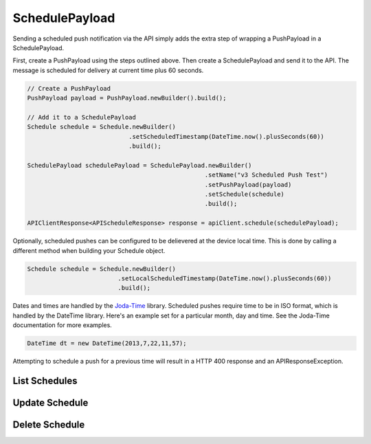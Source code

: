 SchedulePayload
===============

Sending a scheduled push notification via the API simply adds the
extra step of wrapping a PushPayload in a SchedulePayload.

First, create a PushPayload using the steps outlined above. Then
create a SchedulePayload and send it to the API. The message is
scheduled for delivery at current time plus 60 seconds.

.. code-block:: java

   // Create a PushPayload
   PushPayload payload = PushPayload.newBuilder().build();

   // Add it to a SchedulePayload
   Schedule schedule = Schedule.newBuilder()
                               .setScheduledTimestamp(DateTime.now().plusSeconds(60))
                               .build();

   SchedulePayload schedulePayload = SchedulePayload.newBuilder()
                                                    .setName("v3 Scheduled Push Test")
                                                    .setPushPayload(payload)
                                                    .setSchedule(schedule)
                                                    .build();

   APIClientResponse<APIScheduleResponse> response = apiClient.schedule(schedulePayload);

Optionally, scheduled pushes can be configured to be delievered at the device local time.
This is done by calling a different method when building your Schedule object.

.. code-block:: java 

    Schedule schedule = Schedule.newBuilder()
                             .setLocalScheduledTimestamp(DateTime.now().plusSeconds(60))
                             .build();

Dates and times are handled by the `Joda-Time
<http://joda-time.sourceforge.net>`_ library. Scheduled pushes require
time to be in ISO format, which is handled by the DateTime library.
Here's an example set for a particular month, day and time. See the
Joda-Time documentation for more examples.

.. code-block:: java

   DateTime dt = new DateTime(2013,7,22,11,57);

Attempting to schedule a push for a previous time will result in a
HTTP 400 response and an APIResponseException.

List Schedules
--------------


Update Schedule
---------------


Delete Schedule
---------------



